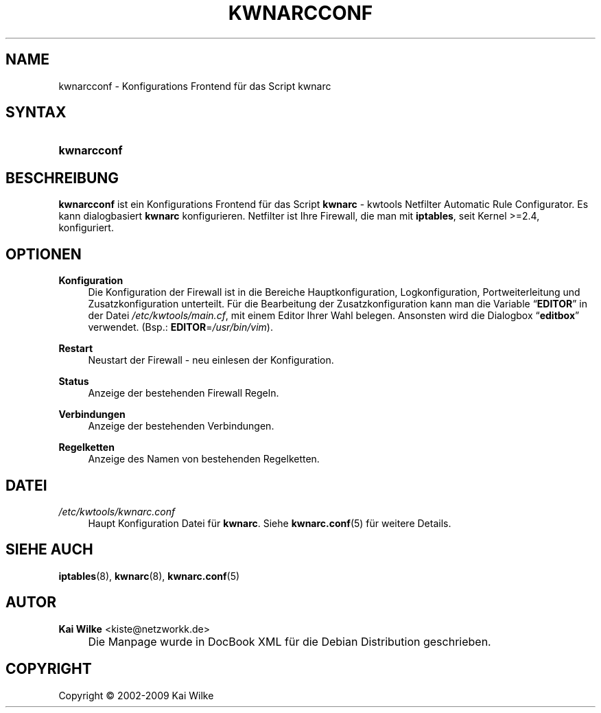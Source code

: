.\"     Title: KWNARCCONF
.\"    Author: Kai Wilke <kiste@netzworkk.de>
.\" Generator: DocBook XSL Stylesheets v1.73.2 <http://docbook.sf.net/>
.\"      Date: 08/27/2009
.\"    Manual: Benutzerhandbuch kwnarcconf
.\"    Source: Version 0.1.10
.\"
.TH "KWNARCCONF" "8" "08/27/2009" "Version 0.1.10" "Benutzerhandbuch kwnarcconf"
.\" disable hyphenation
.nh
.\" disable justification (adjust text to left margin only)
.ad l
.SH "NAME"
kwnarcconf \- Konfigurations Frontend f\(:ur das Script kwnarc
.SH "SYNTAX"
.HP 11
\fBkwnarcconf\fR
.SH "BESCHREIBUNG"
.PP
\fBkwnarcconf\fR
ist ein Konfigurations Frontend f\(:ur das Script
\fBkwnarc\fR
\- kwtools Netfilter Automatic Rule Configurator\&. Es kann dialogbasiert
\fBkwnarc\fR
konfigurieren\&. Netfilter ist Ihre Firewall, die man mit
\fBiptables\fR, seit Kernel >=2\&.4, konfiguriert\&.
.SH "OPTIONEN"
.PP
\fBKonfiguration\fR
.RS 4
Die Konfiguration der Firewall ist in die Bereiche Hauptkonfiguration, Logkonfiguration, Portweiterleitung und Zusatzkonfiguration unterteilt\&. F\(:ur die Bearbeitung der Zusatzkonfiguration kann man die Variable
\(lq\fBEDITOR\fR\(rq
in der Datei
\fI/etc/kwtools/main\&.cf\fR, mit einem Editor Ihrer Wahl belegen\&. Ansonsten wird die Dialogbox
\(lq\fBeditbox\fR\(rq
verwendet\&. (Bsp\&.:
\fBEDITOR\fR=\fI/usr/bin/vim\fR)\&.
.RE
.PP
\fBRestart\fR
.RS 4
Neustart der Firewall \- neu einlesen der Konfiguration\&.
.RE
.PP
\fBStatus\fR
.RS 4
Anzeige der bestehenden Firewall Regeln\&.
.RE
.PP
\fBVerbindungen\fR
.RS 4
Anzeige der bestehenden Verbindungen\&.
.RE
.PP
\fBRegelketten\fR
.RS 4
Anzeige des Namen von bestehenden Regelketten\&.
.RE
.SH "DATEI"
.PP
\fI/etc/kwtools/kwnarc\&.conf\fR
.RS 4
Haupt Konfiguration Datei f\(:ur
\fBkwnarc\fR\&. Siehe
\fBkwnarc.conf\fR(5)
f\(:ur weitere Details\&.
.RE
.SH "SIEHE AUCH"
.PP
\fBiptables\fR(8),
\fBkwnarc\fR(8),
\fBkwnarc.conf\fR(5)
.SH "AUTOR"
.PP
\fBKai Wilke\fR <\&kiste@netzworkk\&.de\&>
.sp -1n
.IP "" 4
Die Manpage wurde in DocBook XML f\(:ur die Debian Distribution geschrieben\&.
.SH "COPYRIGHT"
Copyright \(co 2002-2009 Kai Wilke
.br
